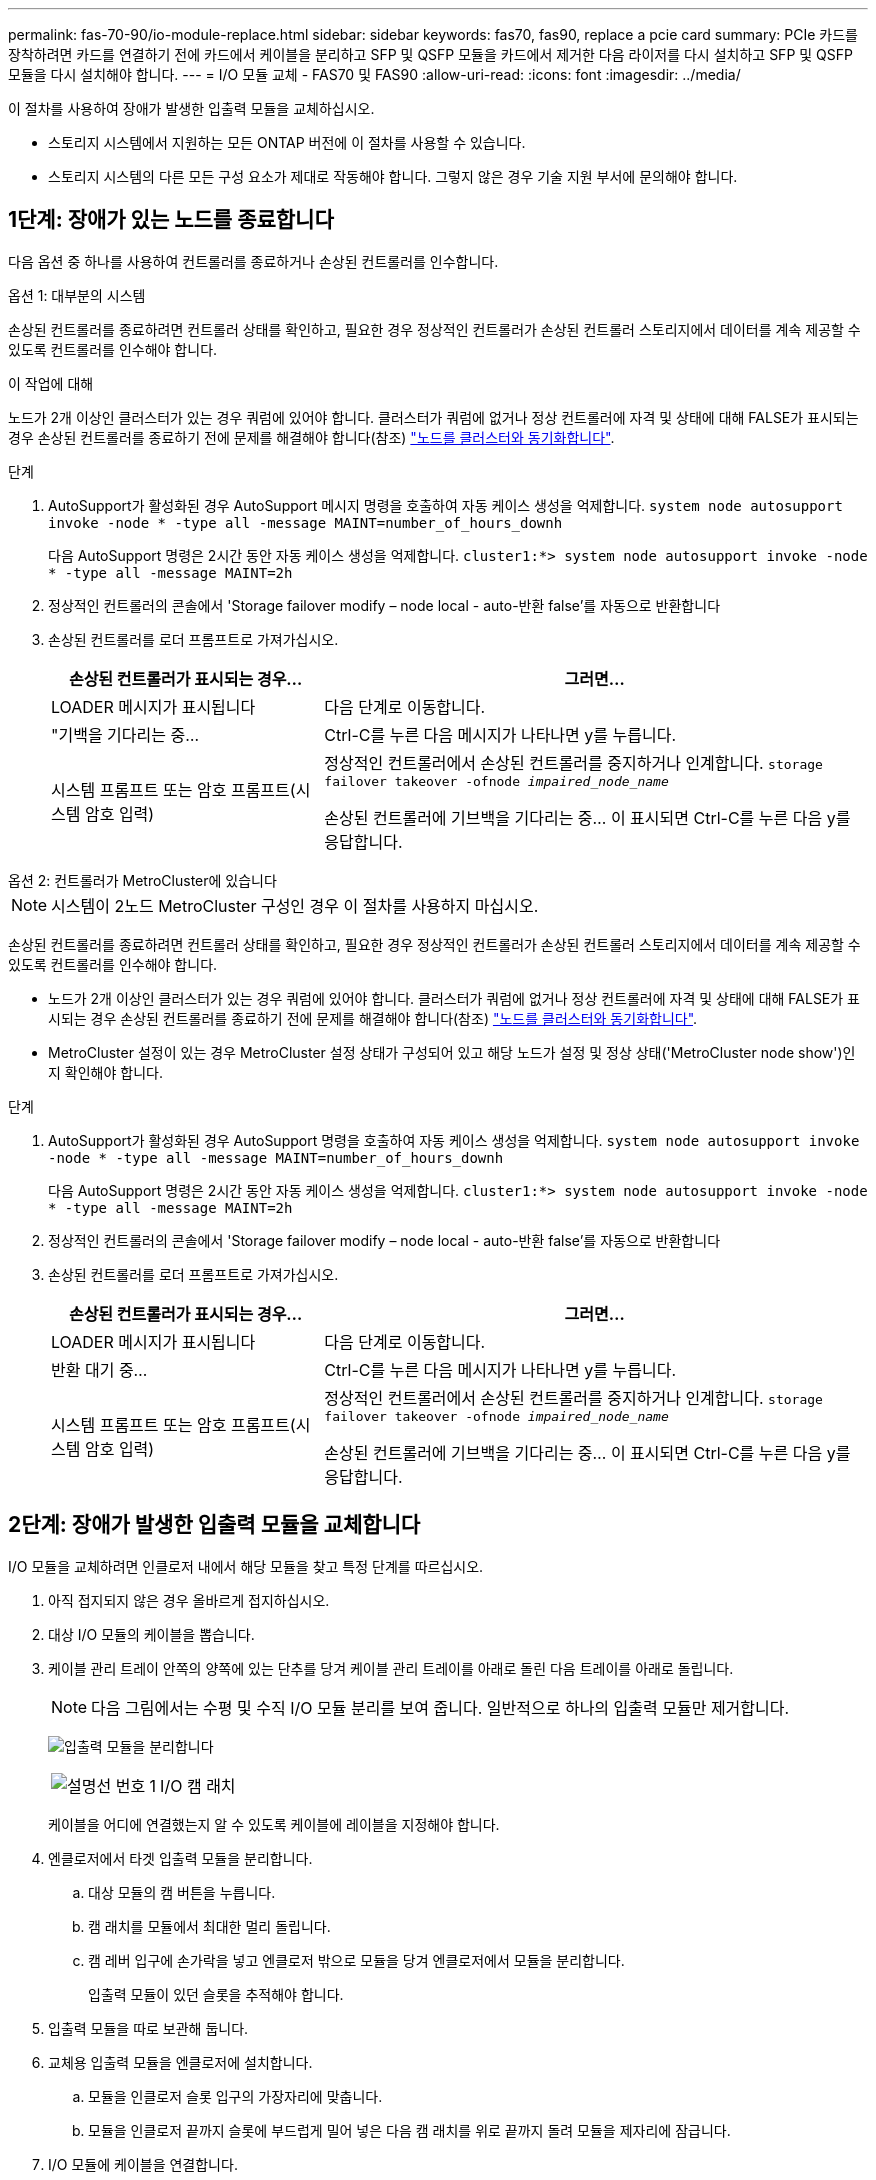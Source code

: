---
permalink: fas-70-90/io-module-replace.html 
sidebar: sidebar 
keywords: fas70, fas90, replace a pcie card 
summary: PCIe 카드를 장착하려면 카드를 연결하기 전에 카드에서 케이블을 분리하고 SFP 및 QSFP 모듈을 카드에서 제거한 다음 라이저를 다시 설치하고 SFP 및 QSFP 모듈을 다시 설치해야 합니다. 
---
= I/O 모듈 교체 - FAS70 및 FAS90
:allow-uri-read: 
:icons: font
:imagesdir: ../media/


[role="lead"]
이 절차를 사용하여 장애가 발생한 입출력 모듈을 교체하십시오.

* 스토리지 시스템에서 지원하는 모든 ONTAP 버전에 이 절차를 사용할 수 있습니다.
* 스토리지 시스템의 다른 모든 구성 요소가 제대로 작동해야 합니다. 그렇지 않은 경우 기술 지원 부서에 문의해야 합니다.




== 1단계: 장애가 있는 노드를 종료합니다

다음 옵션 중 하나를 사용하여 컨트롤러를 종료하거나 손상된 컨트롤러를 인수합니다.

[role="tabbed-block"]
====
.옵션 1: 대부분의 시스템
--
손상된 컨트롤러를 종료하려면 컨트롤러 상태를 확인하고, 필요한 경우 정상적인 컨트롤러가 손상된 컨트롤러 스토리지에서 데이터를 계속 제공할 수 있도록 컨트롤러를 인수해야 합니다.

.이 작업에 대해
노드가 2개 이상인 클러스터가 있는 경우 쿼럼에 있어야 합니다. 클러스터가 쿼럼에 없거나 정상 컨트롤러에 자격 및 상태에 대해 FALSE가 표시되는 경우 손상된 컨트롤러를 종료하기 전에 문제를 해결해야 합니다(참조) link:https://docs.netapp.com/us-en/ontap/system-admin/synchronize-node-cluster-task.html?q=Quorum["노드를 클러스터와 동기화합니다"^].

.단계
. AutoSupport가 활성화된 경우 AutoSupport 메시지 명령을 호출하여 자동 케이스 생성을 억제합니다. `system node autosupport invoke -node * -type all -message MAINT=number_of_hours_downh`
+
다음 AutoSupport 명령은 2시간 동안 자동 케이스 생성을 억제합니다. `cluster1:*> system node autosupport invoke -node * -type all -message MAINT=2h`

. 정상적인 컨트롤러의 콘솔에서 'Storage failover modify – node local - auto-반환 false'를 자동으로 반환합니다
. 손상된 컨트롤러를 로더 프롬프트로 가져가십시오.
+
[cols="1,2"]
|===
| 손상된 컨트롤러가 표시되는 경우... | 그러면... 


 a| 
LOADER 메시지가 표시됩니다
 a| 
다음 단계로 이동합니다.



 a| 
"기백을 기다리는 중...
 a| 
Ctrl-C를 누른 다음 메시지가 나타나면 y를 누릅니다.



 a| 
시스템 프롬프트 또는 암호 프롬프트(시스템 암호 입력)
 a| 
정상적인 컨트롤러에서 손상된 컨트롤러를 중지하거나 인계합니다. `storage failover takeover -ofnode _impaired_node_name_`

손상된 컨트롤러에 기브백을 기다리는 중... 이 표시되면 Ctrl-C를 누른 다음 y를 응답합니다.

|===


--
.옵션 2: 컨트롤러가 MetroCluster에 있습니다
--

NOTE: 시스템이 2노드 MetroCluster 구성인 경우 이 절차를 사용하지 마십시오.

손상된 컨트롤러를 종료하려면 컨트롤러 상태를 확인하고, 필요한 경우 정상적인 컨트롤러가 손상된 컨트롤러 스토리지에서 데이터를 계속 제공할 수 있도록 컨트롤러를 인수해야 합니다.

* 노드가 2개 이상인 클러스터가 있는 경우 쿼럼에 있어야 합니다. 클러스터가 쿼럼에 없거나 정상 컨트롤러에 자격 및 상태에 대해 FALSE가 표시되는 경우 손상된 컨트롤러를 종료하기 전에 문제를 해결해야 합니다(참조) link:https://docs.netapp.com/us-en/ontap/system-admin/synchronize-node-cluster-task.html?q=Quorum["노드를 클러스터와 동기화합니다"^].
* MetroCluster 설정이 있는 경우 MetroCluster 설정 상태가 구성되어 있고 해당 노드가 설정 및 정상 상태('MetroCluster node show')인지 확인해야 합니다.


.단계
. AutoSupport가 활성화된 경우 AutoSupport 명령을 호출하여 자동 케이스 생성을 억제합니다. `system node autosupport invoke -node * -type all -message MAINT=number_of_hours_downh`
+
다음 AutoSupport 명령은 2시간 동안 자동 케이스 생성을 억제합니다. `cluster1:*> system node autosupport invoke -node * -type all -message MAINT=2h`

. 정상적인 컨트롤러의 콘솔에서 'Storage failover modify – node local - auto-반환 false'를 자동으로 반환합니다
. 손상된 컨트롤러를 로더 프롬프트로 가져가십시오.
+
[cols="1,2"]
|===
| 손상된 컨트롤러가 표시되는 경우... | 그러면... 


 a| 
LOADER 메시지가 표시됩니다
 a| 
다음 단계로 이동합니다.



 a| 
반환 대기 중...
 a| 
Ctrl-C를 누른 다음 메시지가 나타나면 y를 누릅니다.



 a| 
시스템 프롬프트 또는 암호 프롬프트(시스템 암호 입력)
 a| 
정상적인 컨트롤러에서 손상된 컨트롤러를 중지하거나 인계합니다. `storage failover takeover -ofnode _impaired_node_name_`

손상된 컨트롤러에 기브백을 기다리는 중... 이 표시되면 Ctrl-C를 누른 다음 y를 응답합니다.

|===


--
====


== 2단계: 장애가 발생한 입출력 모듈을 교체합니다

I/O 모듈을 교체하려면 인클로저 내에서 해당 모듈을 찾고 특정 단계를 따르십시오.

. 아직 접지되지 않은 경우 올바르게 접지하십시오.
. 대상 I/O 모듈의 케이블을 뽑습니다.
. 케이블 관리 트레이 안쪽의 양쪽에 있는 단추를 당겨 케이블 관리 트레이를 아래로 돌린 다음 트레이를 아래로 돌립니다.
+

NOTE: 다음 그림에서는 수평 및 수직 I/O 모듈 분리를 보여 줍니다. 일반적으로 하나의 입출력 모듈만 제거합니다.

+
image:../media/drw_a1k_io_remove_replace_ieops-1382.svg["입출력 모듈을 분리합니다"]

+
[cols="1,4"]
|===


 a| 
image:../media/icon_round_1.png["설명선 번호 1"]
| I/O 캠 래치 
|===
+
케이블을 어디에 연결했는지 알 수 있도록 케이블에 레이블을 지정해야 합니다.

. 엔클로저에서 타겟 입출력 모듈을 분리합니다.
+
.. 대상 모듈의 캠 버튼을 누릅니다.
.. 캠 래치를 모듈에서 최대한 멀리 돌립니다.
.. 캠 레버 입구에 손가락을 넣고 엔클로저 밖으로 모듈을 당겨 엔클로저에서 모듈을 분리합니다.
+
입출력 모듈이 있던 슬롯을 추적해야 합니다.



. 입출력 모듈을 따로 보관해 둡니다.
. 교체용 입출력 모듈을 엔클로저에 설치합니다.
+
.. 모듈을 인클로저 슬롯 입구의 가장자리에 맞춥니다.
.. 모듈을 인클로저 끝까지 슬롯에 부드럽게 밀어 넣은 다음 캠 래치를 위로 끝까지 돌려 모듈을 제자리에 잠급니다.


. I/O 모듈에 케이블을 연결합니다.
. 케이블 관리 트레이를 닫힘 위치까지 돌립니다.




== 3단계: 컨트롤러를 재부팅합니다

I/O 모듈을 교체한 후 컨트롤러 모듈을 재부팅해야 합니다.


NOTE: 새 입출력 모듈이 장애가 발생한 모듈과 다른 모델인 경우 먼저 BMC를 재부팅해야 합니다.

.단계
. 교체 모듈이 이전 모듈과 다른 모델인 경우 BMC를 재부팅합니다.
+
.. LOADER 프롬프트에서 advanced 권한 모드:_set privilege advanced_로 변경합니다
.. BMC:_SP 재부팅 _ 을(를) 재부팅합니다


. LOADER 프롬프트에서 node:_bye_를 재부팅합니다
+

NOTE: 그러면 I/O 카드 및 기타 구성 요소가 다시 초기화되고 노드가 재부팅됩니다.

. 노드를 정상 작업:_스토리지 페일오버 반환 - ofnode impaired_node_name _
. 자동 반환이 비활성화된 경우 다시 활성화하십시오. _ 스토리지 페일오버 수정 -node local-auto-given true _




== 4단계: 장애가 발생한 부품을 NetApp에 반환

키트와 함께 제공된 RMA 지침에 설명된 대로 오류가 발생한 부품을 NetApp에 반환합니다.  https://mysupport.netapp.com/site/info/rma["부품 반환 및 교체"]자세한 내용은 페이지를 참조하십시오.
